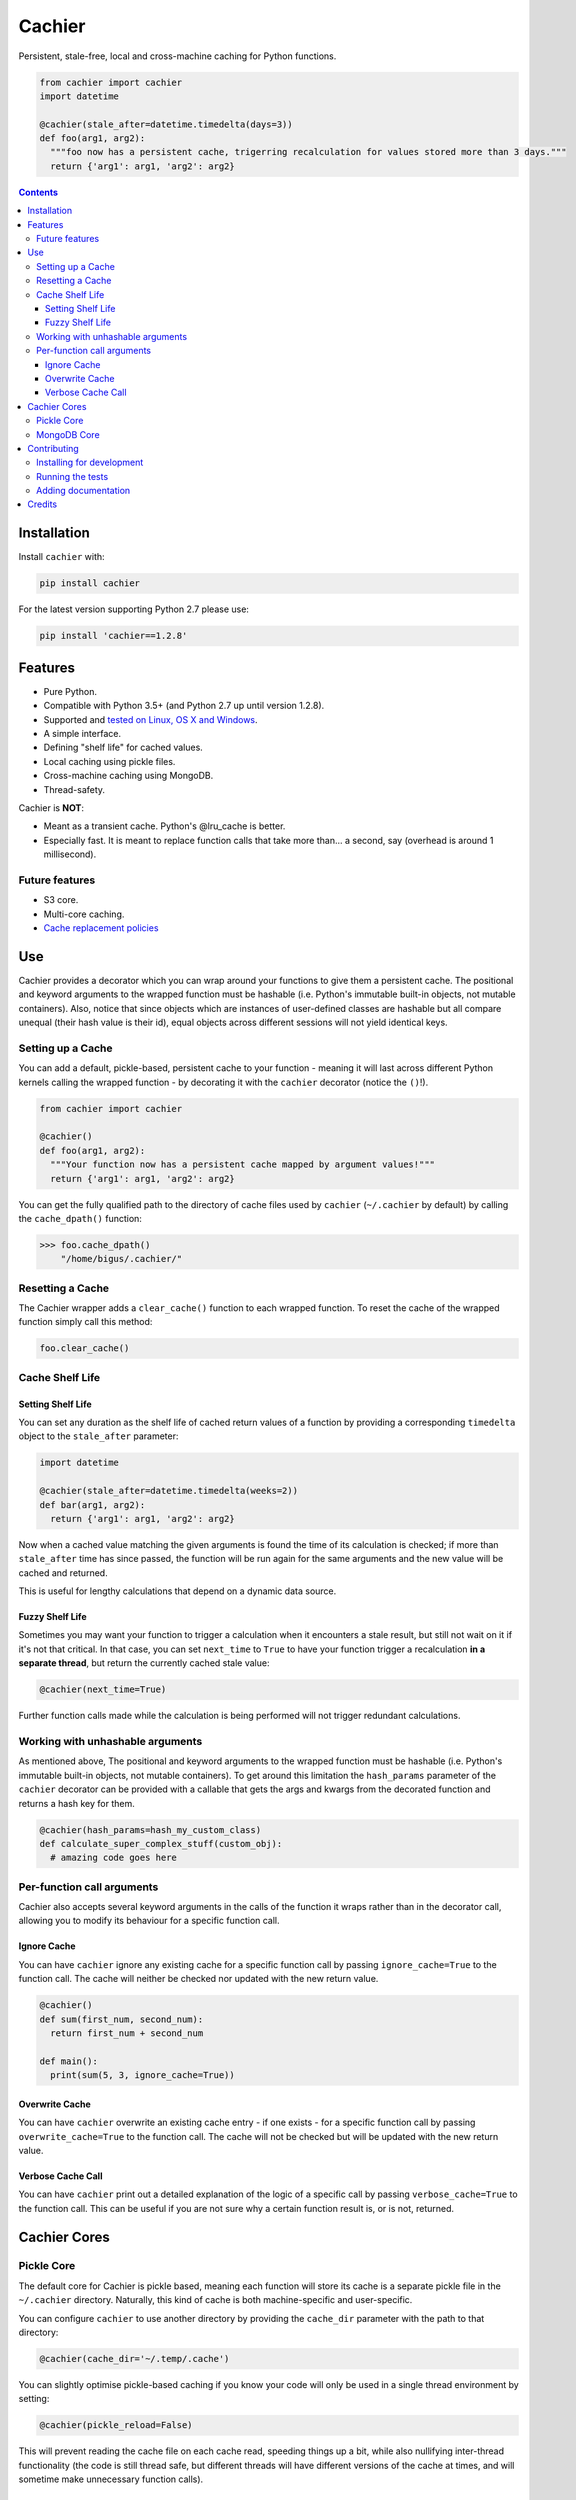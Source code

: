 Cachier
#######

|PyPI-Status| |Downloads| |PyPI-Versions| |Build-Status| |Codecov| |Codefactor| |LICENCE|

Persistent, stale-free, local and cross-machine caching for Python functions.

.. code-block:: python

  from cachier import cachier
  import datetime

  @cachier(stale_after=datetime.timedelta(days=3))
  def foo(arg1, arg2):
    """foo now has a persistent cache, trigerring recalculation for values stored more than 3 days."""
    return {'arg1': arg1, 'arg2': arg2}


.. role:: python(code)
  :language: python

.. contents::

.. section-numbering:



Installation
============

Install ``cachier`` with:

.. code-block:: python

    pip install cachier

For the latest version supporting Python 2.7 please use:

.. code-block:: python

    pip install 'cachier==1.2.8'

Features
========

* Pure Python.
* Compatible with Python 3.5+ (and Python 2.7 up until version 1.2.8). 
* Supported and `tested on Linux, OS X and Windows <https://travis-ci.org/shaypal5/cachier>`_. 
* A simple interface.
* Defining "shelf life" for cached values.
* Local caching using pickle files.
* Cross-machine caching using MongoDB.
* Thread-safety.

Cachier is **NOT**:

* Meant as a transient cache. Python's @lru_cache is better.
* Especially fast. It is meant to replace function calls that take more than... a second, say (overhead is around 1 millisecond).

Future features
---------------

* S3 core.
* Multi-core caching.
* `Cache replacement policies <https://en.wikipedia.org/wiki/Cache_replacement_policies>`_


Use
===

Cachier provides a decorator which you can wrap around your functions to give them a persistent cache. The positional and keyword arguments to the wrapped function must be hashable (i.e. Python's immutable built-in objects, not mutable containers). Also, notice that since objects which are instances of user-defined classes are hashable but all compare unequal (their hash value is their id), equal objects across different sessions will not yield identical keys.

Setting up a Cache
------------------
You can add a default, pickle-based, persistent cache to your function - meaning it will last across different Python kernels calling the wrapped function - by decorating it with the ``cachier`` decorator (notice the ``()``!).

.. code-block:: python

  from cachier import cachier

  @cachier()
  def foo(arg1, arg2):
    """Your function now has a persistent cache mapped by argument values!"""
    return {'arg1': arg1, 'arg2': arg2}

You can get the fully qualified path to the directory of cache files used by ``cachier`` (``~/.cachier`` by default) by calling the ``cache_dpath()`` function:

.. code-block:: python

  >>> foo.cache_dpath()
      "/home/bigus/.cachier/"


Resetting a Cache
-----------------
The Cachier wrapper adds a ``clear_cache()`` function to each wrapped function. To reset the cache of the wrapped function simply call this method:

.. code-block:: python

  foo.clear_cache()


Cache Shelf Life
----------------

Setting Shelf Life
~~~~~~~~~~~~~~~~~~
You can set any duration as the shelf life of cached return values of a function by providing a corresponding ``timedelta`` object to the ``stale_after`` parameter:

.. code-block:: python

  import datetime

  @cachier(stale_after=datetime.timedelta(weeks=2))
  def bar(arg1, arg2):
    return {'arg1': arg1, 'arg2': arg2}

Now when a cached value matching the given arguments is found the time of its calculation is checked; if more than ``stale_after`` time has since passed, the function will be run again for the same arguments and the new value will be cached and returned.

This is useful for lengthy calculations that depend on a dynamic data source.

Fuzzy Shelf Life
~~~~~~~~~~~~~~~~
Sometimes you may want your function to trigger a calculation when it encounters a stale result, but still not wait on it if it's not that critical. In that case, you can set ``next_time`` to ``True`` to have your function trigger a recalculation **in a separate thread**, but return the currently cached stale value:

.. code-block:: python

  @cachier(next_time=True)

Further function calls made while the calculation is being performed will not trigger redundant calculations.


Working with unhashable arguments
---------------------------------

As mentioned above, The positional and keyword arguments to the wrapped function must be hashable (i.e. Python's immutable built-in objects, not mutable containers). To get around this limitation the ``hash_params`` parameter of the ``cachier`` decorator can be provided with a callable that gets the args and kwargs from the decorated function and returns a hash key for them.

.. code-block:: python

  @cachier(hash_params=hash_my_custom_class)
  def calculate_super_complex_stuff(custom_obj):
    # amazing code goes here


Per-function call arguments
---------------------------

Cachier also accepts several keyword arguments in the calls of the function it wraps rather than in the decorator call, allowing you to modify its behaviour for a specific function call.

Ignore Cache
~~~~~~~~~~~~

You can have ``cachier`` ignore any existing cache for a specific function call by passing ``ignore_cache=True`` to the function call. The cache will neither be checked nor updated with the new return value.

.. code-block:: python

  @cachier()
  def sum(first_num, second_num):
    return first_num + second_num

  def main():
    print(sum(5, 3, ignore_cache=True))

Overwrite Cache
~~~~~~~~~~~~~~~

You can have ``cachier`` overwrite an existing cache entry - if one exists - for a specific function call by passing ``overwrite_cache=True`` to the function call. The cache will not be checked but will be updated with the new return value.

Verbose Cache Call
~~~~~~~~~~~~~~~~~~

You can have ``cachier`` print out a detailed explanation of the logic of a specific call by passing ``verbose_cache=True`` to the function call. This can be useful if you are not sure why a certain function result is, or is not, returned.



Cachier Cores
=============

Pickle Core
-----------

The default core for Cachier is pickle based, meaning each function will store its cache is a separate pickle file in the ``~/.cachier`` directory. Naturally, this kind of cache is both machine-specific and user-specific.

You can configure ``cachier`` to use another directory by providing the ``cache_dir`` parameter with the path to that directory:

.. code-block:: python

  @cachier(cache_dir='~/.temp/.cache')


You can slightly optimise pickle-based caching if you know your code will only be used in a single thread environment by setting:

.. code-block:: python

  @cachier(pickle_reload=False)

This will prevent reading the cache file on each cache read, speeding things up a bit, while also nullifying inter-thread functionality (the code is still thread safe, but different threads will have different versions of the cache at times, and will sometime make unnecessary function calls).


MongoDB Core
------------
You can set a MongoDB-based cache by assigning ``mongetter`` with a callable that returns a ``pymongo.Collection`` object with writing permissions:

.. code-block:: python

  @cachier(mongetter=False)

This allows you to have a cross-machine, albeit slower, cache. This functionality requires that the installation of the ``pymongo`` python package.


Contributing
============

Package author and current maintainer is Shay Palachy (shay.palachy@gmail.com); You are more than welcome to approach him for help. Contributions are very welcomed.

Installing for development
--------------------------

Clone:

.. code-block:: bash

  git clone git@github.com:shaypal5/cachier.git


Install in development mode with test dependencies:

.. code-block:: bash

  cd cachier
  pip install -e ".[test]"


Running the tests
-----------------

To run the tests, use:

.. code-block:: bash

  python -m pytest --cov=cachier


Adding documentation
--------------------

This project is documented using the `numpy docstring conventions`_, which were chosen as they are perhaps the most widely-spread conventions that are both supported by common tools such as Sphinx and result in human-readable docstrings (in my personal opinion, of course). When documenting code you add to this project, please follow `these conventions`_.

.. _`numpy docstring conventions`: https://github.com/numpy/numpy/blob/master/doc/HOWTO_DOCUMENT.rst.txt
.. _`these conventions`: https://github.com/numpy/numpy/blob/master/doc/HOWTO_DOCUMENT.rst.txt


Credits
=======
Created by Shay Palachy (shay.palachy@gmail.com).

.. Contributers (in chronological order of first commit):

.. * `shaypal5 <https://github.com/shaypal5>`_ (Shay Palachy)
.. * `j-chad <https://github.com/j-chad>`_ (Jackson)



.. |PyPI-Status| image:: https://img.shields.io/pypi/v/cachier.svg
  :target: https://pypi.python.org/pypi/cachier

.. |PyPI-Versions| image:: https://img.shields.io/pypi/pyversions/cachier.svg
   :target: https://pypi.python.org/pypi/cachier

.. |Build-Status| image:: https://travis-ci.org/shaypal5/cachier.svg?branch=master
  :target: https://travis-ci.org/shaypal5/cachier

.. |LICENCE| image:: https://img.shields.io/pypi/l/cachier.svg
  :target: https://pypi.python.org/pypi/cachier

.. |Codecov| image:: https://codecov.io/github/shaypal5/cachier/coverage.svg?branch=master
   :target: https://codecov.io/github/shaypal5/cachier?branch=master

.. |Downloads| image:: https://pepy.tech/badge/cachier
     :target: https://pepy.tech/project/cachier
     :alt: PePy stats
     
.. |Codefactor| image:: https://www.codefactor.io/repository/github/shaypal5/cachier/badge?style=plastic
     :target: https://www.codefactor.io/repository/github/shaypal5/cachier
     :alt: Codefactor code quality

.. links:
.. _pymongo: https://api.mongodb.com/python/current/
.. _watchdog: https://github.com/gorakhargosh/watchdog

